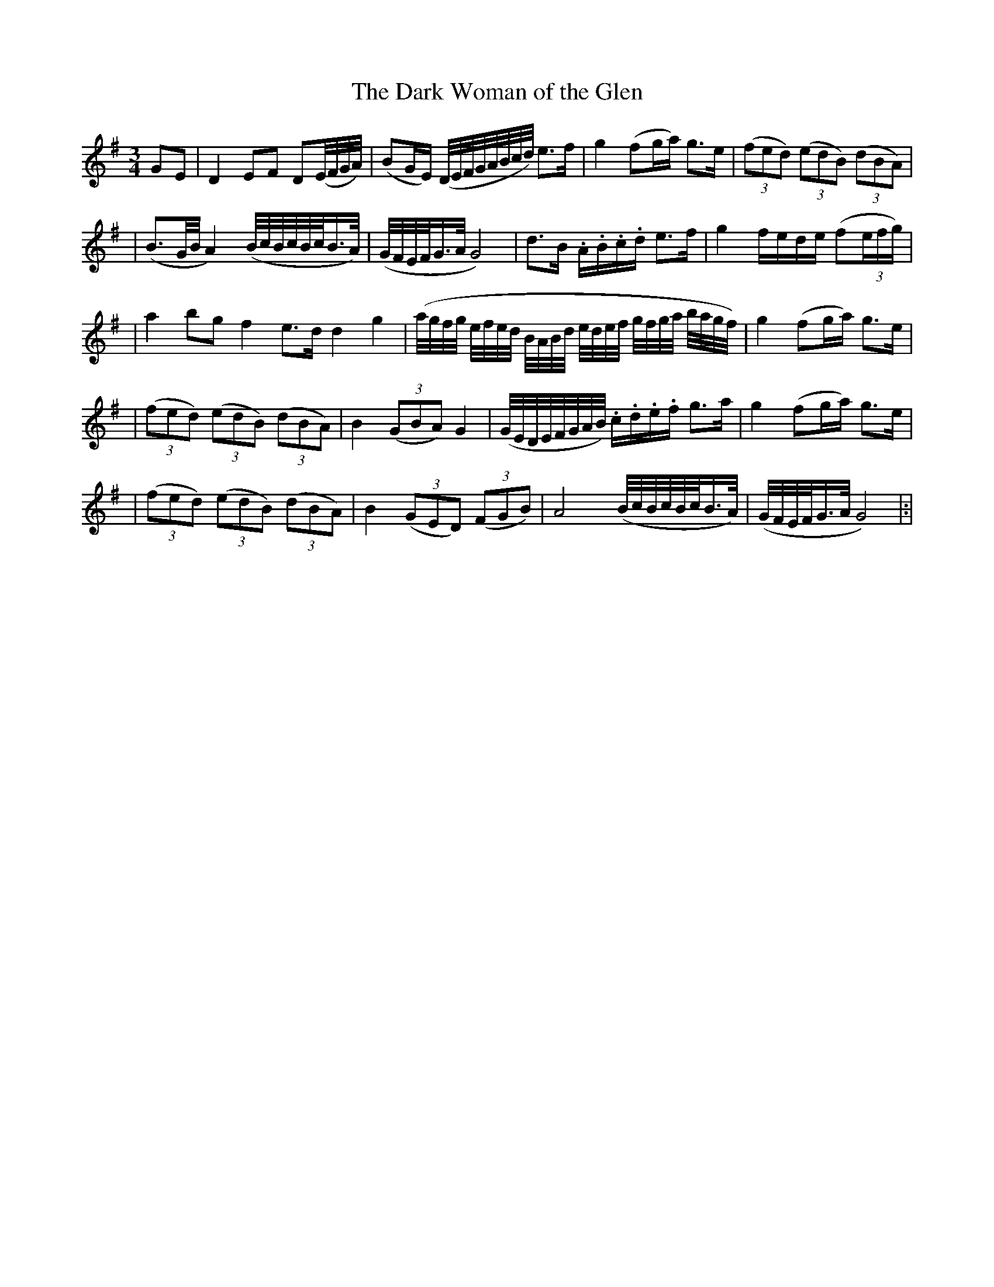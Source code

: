 X: 6
T: The Dark Woman of the Glen
M: 3/4
L: 1/8
B: "O'Neill's 6"
N: "Very slow" "collected by P. Tuohy"
K:G
G-E \
| D2 E-F D(E/4F/4G/4A/4) \
| (BG/2E/2) (D/4E/4F/4G/4A/4B/4c/4d/4) e>f \
| g2 (fg/2a/2) g>e \
| (3(fed) (3(edB) (3(dBA) |
| (B3/2G/4B/4 A2) (B/4c/4B/4c/4B/4c/4B3/4A/4) \
| (G/4F/4E/4F/4G3/4A/4 G4) \
| d>B .A/2.B/2.c/2.d/2 e>f \
| g2 f/2e/2d/2e/2 (f(3e/2f/2g/2) |
| a2 bg f2 e>d d2 g2 \
| (a/4g/4f/4g/4 e/4f/4e/4d/4 B/4A/4B/4d/4 e/4d/4e/4f/4 g/4f/4g/4a/4 b/4a/4g/4f/4) \
| g2 (fg/2a/2) g>e |
| (3(fed) (3(edB) (3(dBA) \
| B2 (3(GBA) G2 \
| (G/4E/4D/4E/4F/4G/4A/4B/4) .c/2.d/2.e/2.f/2 g>a \
| g2 (fg/2a/2) g>e |
| (3(fed) (3(edB) (3(dBA) \
| B2 (3(GED) (3(FGB) \
| A4 (B/4c/4B/4c/4B/4c/4B3/4A/4) \
| (G/4F/4E/4F/4G3/4A/4 G4) |:|
